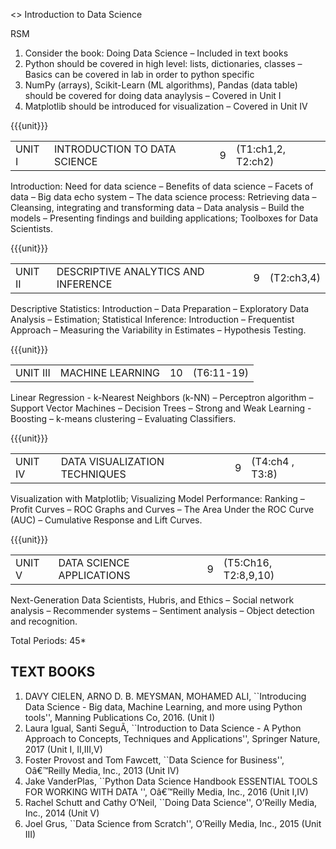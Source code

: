  <<<PE206>>> Introduction to Data Science 
:properties:
:author: Dr. T. T. Mirnalinee and Ms. S. Rajalakshmi
:date: 
:end:

#+begin_comment
RK
The course outcome could be similar to the following and the contents can be tuned to this
Describe what Data Science is and the skill sets needed to be a data scientist. - Covered in Unit I Introduction 
Explain the signiﬁcance of exploratory data analysis (EDA) in data science. Apply basic tools (plots, graphs, summary statistics) to carry out EDA. -- covered in Unit II and IV
Describe the Data Science Process and how its components interact.  - covered in Unit I
Apply EDA and the Data Science process in a case study. -- Covered in Unit II and Unit I
Apply basic machine learning algorithms (Linear Regression, k-Nearest Neighbors (k-NN), k-means, Naive Bayes) for predictive modeling. --Covered in Unit III

Identify common approaches used for Feature Generation.  -- We feel it is overloaded, kindly suggest the unit to include
Identify basic Feature Selection algorithms (Filters, Wrappers, Decision Trees, Random Forests) and use in applications.-- DT and RF are covered in unit III 
Create eﬀective visualization of given data using basic tools. -- covered in unit IV
Work eﬀectively in teams on data science projects.  -- Applications are given in unit V and lab


------

Is it a good idea to introduce data ethics?  -- included in Unit V
Refer Data Science from Scratch, 2nd Edition by Joel Grus

#+end_comment




#+begn_comment
RSM
1. Consider the book: Doing Data Science -- Included in text books
2. Python should be covered in high level: lists, dictionaries, classes -- Basics can be covered in lab in order to python specific
3. NumPy (arrays), Scikit-Learn (ML algorithms), Pandas (data  table) should be covered for doing data anaylysis -- Covered in Unit I
4. Matplotlib should be introduced for visualization -- Covered in Unit IV
#+end_comment

#+begin_comment
- 1. 
- 2. We checked other university courses relevant to this
- 3. Should we include Probabilty and statistics.
Randomness -- Empirical Distributions -- Testing Hypothesis -- Estimation --
Why the mean matters -- Prediction -- Inference for Regression.


** CO PO MAPPING :noexport:
#+NAME: co-po-mapping
|                |    | PO1 | PO2 | PO3 | PO4 | PO5 | PO6 | PO7 | PO8 | PO9 | PO10 | PO11 | PO12 | PSO1 | PSO2 | PSO3 |
|                |    |  K3 |  K4 |  K5 |  K5 |  K6 |   - |   - |   - |   - |    - |    - |    - |   K5 |   K3 |   K6 |
| CO1            | K3 |   3 |   2 |   2 |   2 |   1 |   0 |   0 |   1 |   1 |    1 |    0 |    1 |    2 |    3 |    2 |
| CO2            | K2 |   2 |   2 |   1 |   1 |   1 |   0 |   0 |   1 |   1 |    1 |    0 |    1 |    2 |    3 |    2 |
| CO3            | K3 |   3 |   2 |   2 |   2 |   1 |   0 |   0 |   1 |   1 |    1 |    0 |    1 |    2 |    3 |    2 |
| CO4            | K2 |   2 |   2 |   1 |   1 |   1 |   0 |   0 |   1 |   1 |    1 |    0 |    1 |    2 |    3 |    2 |
| CO5            | K2 |   2 |   2 |   1 |   1 |   1 |   0 |   0 |   1 |   1 |    1 |    0 |    1 |    2 |    3 |    2 |
| Score          |    |  12 |  10 |   7 |   7 |   5 |   0 |   0 |   5 |   5 |    5 |    0 |    5 |   10 |   12 |   10 |
| Course Mapping |    |   3 |   2 |   2 |   2 |   1 |   0 |   0 |   1 |   1 |    1 |    0 |    1 |    2 |    3 |    2 |

{{{credits}}}
| L | T | P | C |
| 3 | 0 | 0 | 3 |

** COURSE OBJECTIVES
- To learn fundamentals of Data Science using Python
  # for carrying  out basic statistical modeling and analysis
- To understand probability distributions and statistical Inferences
  # used for statistical modeling
- To be familar with supervised and unsupervised methods in machine
  learning
- To explore the algorithms used for analysing massive data problems
  and social networks
- To learn about visualization. 

#+end_comment


#+startup: showall

{{{unit}}}
|UNIT I | INTRODUCTION TO DATA SCIENCE | 9 |(T1:ch1,2, T2:ch2)
Introduction: Need for data science -- Benefits of data science -- Facets of data -- Big data echo system -- 
The data science process: Retrieving data -- Cleansing, integrating and transforming data -- 
Data analysis -- Build the models -- Presenting findings and building applications; Toolboxes for Data Scientists.

{{{unit}}}
|UNIT II | DESCRIPTIVE ANALYTICS AND INFERENCE | 9 | (T2:ch3,4)
Descriptive Statistics: Introduction -- Data Preparation -- Exploratory Data Analysis -- Estimation; 
Statistical Inference: Introduction -- Frequentist Approach -- Measuring the Variability in Estimates -- Hypothesis Testing.

#+begin_comment
RK
Basic tools (plots, graphs, summary statistics) to carry out EDA.

#+end_comment
{{{unit}}}
|UNIT III | MACHINE LEARNING | 10 |(T6:11-19)
Linear Regression - k-Nearest Neighbors (k-NN) -- Perceptron algorithm -- Support Vector Machines -- 
Decision Trees -- Strong and Weak Learning - Boosting --  k-means clustering -- Evaluating Classifiers.
#+begin_comment
RK
logistic regression,  -- already any algorithms are there in unit III
#+end_comment
{{{unit}}}
|UNIT IV | DATA VISUALIZATION TECHNIQUES | 9 |(T4:ch4 , T3:8)
Visualization with Matplotlib; Visualizing Model Performance: Ranking -- Profit Curves -- 
ROC Graphs and Curves -- The Area Under the ROC Curve (AUC) -- Cumulative Response and Lift Curves. 

{{{unit}}}
|UNIT V | DATA SCIENCE APPLICATIONS | 9 | (T5:Ch16, T2:8,9,10)
Next-Generation Data Scientists, Hubris, and Ethics  -- Social network analysis -- Recommender systems -- Sentiment analysis -- Object detection and recognition.
#+begin_comment
RK
Refer book on data analysis with open source tools - Part IV
#+end_comment
\hfill *Total Periods: 45*

#+begin_comment
** COURSE OUTCOMES
After the completion of this course, students will be able to: 
- Develop Python programs to perform analysis on data (K3)
- Understand various probability distributions and statistical inferences (K2)
- Develop applications to demonstrate machine learning algorithms in practice (K3)
- Understand the principles of handling data streams (K2)
- Discuss topic and graphical modeling techniques in real world problem (K2).
#+end_comment
 
** TEXT BOOKS
1. DAVY CIELEN, ARNO D. B. MEYSMAN, MOHAMED ALI, ``Introducing Data Science - Big data, Machine Learning, and more using Python tools'', Manning Publications Co, 2016. (Unit I)
2. Laura Igual, Santi SeguÃ­, ``Introduction to Data Science - A Python Approach to Concepts, Techniques and Applications'', Springer Nature, 2017  (Unit I, II,III,V)
3. Foster Provost and Tom Fawcett, ``Data Science for Business'', Oâ€™Reilly Media, Inc., 2013 (Unit IV)
4. Jake VanderPlas, ``Python Data Science Handbook ESSENTIAL TOOLS FOR WORKING WITH DATA '', Oâ€™Reilly Media, Inc., 2016 (Unit I,IV) 
5. Rachel Schutt and Cathy O’Neil, ``Doing Data Science'', O’Reilly Media, Inc., 2014 (Unit V)
6. Joel Grus, ``Data Science from Scratch'', O’Reilly Media, Inc., 2015 (Unit III)

 
 
